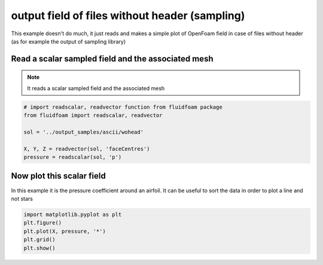 
.. DO NOT EDIT.
.. THIS FILE WAS AUTOMATICALLY GENERATED BY SPHINX-GALLERY.
.. TO MAKE CHANGES, EDIT THE SOURCE PYTHON FILE:
.. "auto_examples/plot_4_sampledfield.py"
.. LINE NUMBERS ARE GIVEN BELOW.

.. only:: html

    .. note::
        :class: sphx-glr-download-link-note

        Click :ref:`here <sphx_glr_download_auto_examples_plot_4_sampledfield.py>`
        to download the full example code

.. rst-class:: sphx-glr-example-title

.. _sphx_glr_auto_examples_plot_4_sampledfield.py:


output field of files without header (sampling)
===============================================

This example doesn't do much, it just reads and makes a simple plot of OpenFoam
field in case of files without header (as for example the output of sampling
library)

.. GENERATED FROM PYTHON SOURCE LINES 11-15

Read a scalar sampled field and the associated mesh
---------------------------------------------------

.. note:: It reads a scalar sampled field and the associated mesh 

.. GENERATED FROM PYTHON SOURCE LINES 15-23

.. code-block:: default


    # import readscalar, readvector function from fluidfoam package
    from fluidfoam import readscalar, readvector

    sol = '../output_samples/ascii/wohead'

    X, Y, Z = readvector(sol, 'faceCentres')
    pressure = readscalar(sol, 'p')




.. rst-class:: sphx-glr-script-out

 Out:

 .. code-block:: none

    Reading file ../output_samples/ascii/wohead/faceCentres
    Reading file ../output_samples/ascii/wohead/p




.. GENERATED FROM PYTHON SOURCE LINES 24-28

Now plot this scalar field
--------------------------
In this example it is the pressure coefficient around an airfoil.
It can be useful to sort the data in order to plot a line and not stars

.. GENERATED FROM PYTHON SOURCE LINES 28-34

.. code-block:: default


    import matplotlib.pyplot as plt
    plt.figure()
    plt.plot(X, pressure, '*')
    plt.grid()
    plt.show()



.. image-sg:: /auto_examples/images/sphx_glr_plot_4_sampledfield_001.png
   :alt: plot 4 sampledfield
   :srcset: /auto_examples/images/sphx_glr_plot_4_sampledfield_001.png
   :class: sphx-glr-single-img






.. rst-class:: sphx-glr-timing

   **Total running time of the script:** ( 0 minutes  0.066 seconds)


.. _sphx_glr_download_auto_examples_plot_4_sampledfield.py:


.. only :: html

 .. container:: sphx-glr-footer
    :class: sphx-glr-footer-example



  .. container:: sphx-glr-download sphx-glr-download-python

     :download:`Download Python source code: plot_4_sampledfield.py <plot_4_sampledfield.py>`



  .. container:: sphx-glr-download sphx-glr-download-jupyter

     :download:`Download Jupyter notebook: plot_4_sampledfield.ipynb <plot_4_sampledfield.ipynb>`


.. only:: html

 .. rst-class:: sphx-glr-signature

    `Gallery generated by Sphinx-Gallery <https://sphinx-gallery.github.io>`_
